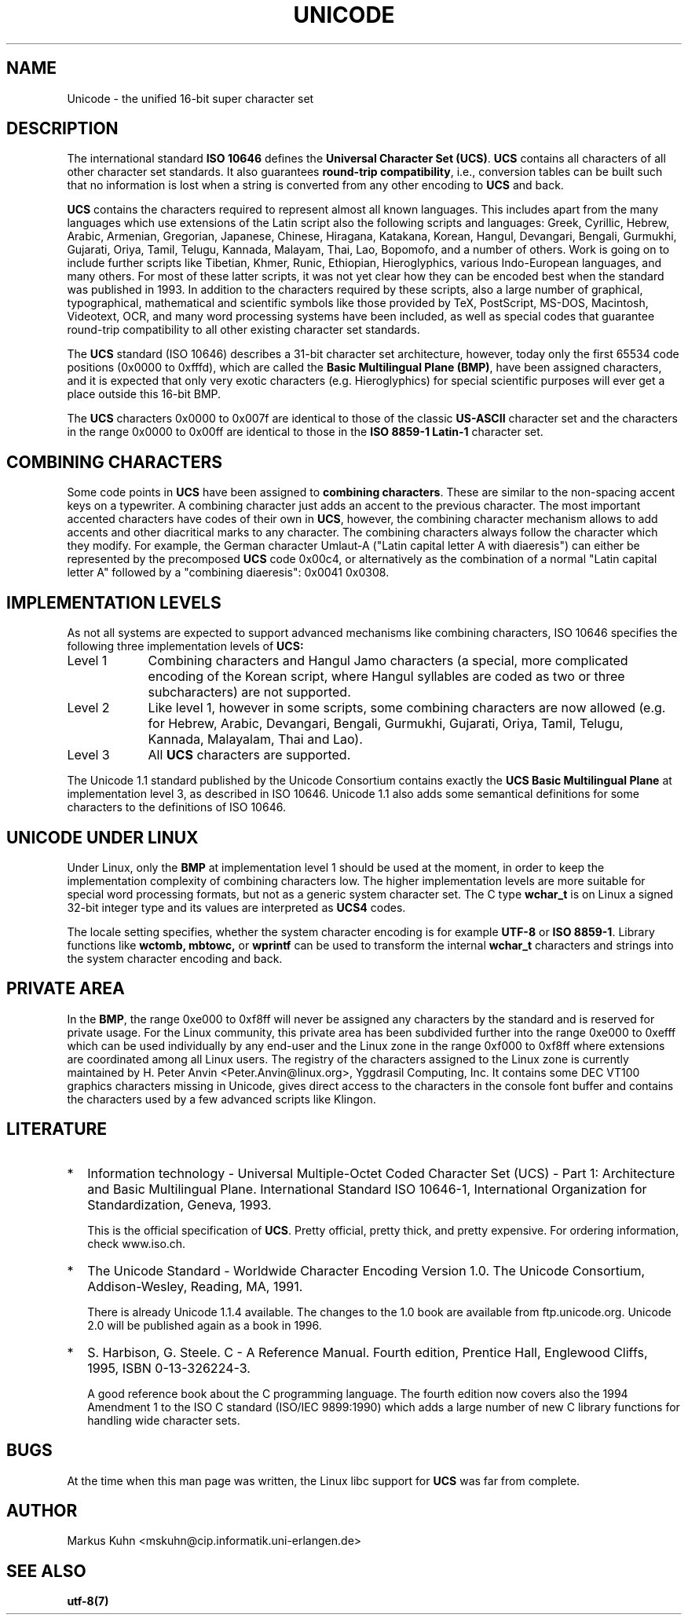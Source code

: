 .\" Hey Emacs! This file is -*- nroff -*- source.
.\"
.\" Copyright (C) Markus Kuhn, 1995
.\"
.\" This is free documentation; you can redistribute it and/or
.\" modify it under the terms of the GNU General Public License as
.\" published by the Free Software Foundation; either version 2 of
.\" the License, or (at your option) any later version.
.\"
.\" The GNU General Public License's references to "object code"
.\" and "executables" are to be interpreted as the output of any
.\" document formatting or typesetting system, including
.\" intermediate and printed output.
.\"
.\" This manual is distributed in the hope that it will be useful,
.\" but WITHOUT ANY WARRANTY; without even the implied warranty of
.\" MERCHANTABILITY or FITNESS FOR A PARTICULAR PURPOSE.  See the
.\" GNU General Public License for more details.
.\"
.\" You should have received a copy of the GNU General Public
.\" License along with this manual; if not, write to the Free
.\" Software Foundation, Inc., 59 Temple Place, Suite 330, Boston, MA 02111,
.\" USA.
.\"
.\" 1995-11-26  Markus Kuhn <mskuhn@cip.informatik.uni-erlangen.de>
.\"      First version written
.\"
.TH UNICODE 7 "1995-12-27" "Linux" "Linux Programmer's Manual"
.SH NAME
Unicode \- the unified 16-bit super character set
.SH DESCRIPTION
The international standard
.B ISO 10646
defines the
.BR "Universal Character Set (UCS)" .
.B UCS
contains all characters of all other character set standards. It also
guarantees
.BR "round-trip compatibility" ,
i.e., conversion tables can be built such that no information is lost
when a string is converted from any other encoding to
.B UCS
and back.

.B UCS
contains the characters required to represent almost all known
languages. This includes apart from the many languages which use
extensions of the Latin script also the following scripts and
languages: Greek, Cyrillic, Hebrew, Arabic, Armenian, Gregorian,
Japanese, Chinese, Hiragana, Katakana, Korean, Hangul, Devangari,
Bengali, Gurmukhi, Gujarati, Oriya, Tamil, Telugu, Kannada, Malayam,
Thai, Lao, Bopomofo, and a number of others. Work is going on to
include further scripts like Tibetian, Khmer, Runic, Ethiopian,
Hieroglyphics, various Indo-European languages, and many others. For
most of these latter scripts, it was not yet clear how they can be
encoded best when the standard was published in 1993. In addition to
the characters required by these scripts, also a large number of
graphical, typographical, mathematical and scientific symbols like
those provided by TeX, PostScript, MS-DOS, Macintosh, Videotext, OCR,
and many word processing systems have been included, as well as
special codes that guarantee round-trip compatibility to all other
existing character set standards.

The
.B UCS
standard (ISO 10646) describes a 31-bit character set architecture,
however, today only the first 65534 code positions (0x0000 to 0xfffd),
which are called the
.BR "Basic Multilingual Plane (BMP)" ,
have been assigned characters, and it is expected that only very
exotic characters (e.g. Hieroglyphics) for special scientific purposes
will ever get a place outside this 16-bit BMP.

The
.B UCS
characters 0x0000 to 0x007f are identical to those of the classic
.B US-ASCII
character set and the characters in the range 0x0000 to 0x00ff
are identical to those in the
.B ISO 8859-1 Latin-1
character set.
.SH COMBINING CHARACTERS
Some code points in
.B UCS
have been assigned to
.BR "combining characters" .
These are similar to the non-spacing accent keys on a typewriter. A
combining character just adds an accent to the previous character.
The most important accented characters have codes of their own in
.BR UCS ,
however, the combining character mechanism allows to add accents and other
diacritical marks to any character. The combining characters always follow
the character which they modify. For example, the German character
Umlaut-A ("Latin capital letter A with diaeresis") can either be represented
by the precomposed
.B UCS
code 0x00c4, or alternatively as the combination of a normal "Latin
capital letter A" followed by a "combining diaeresis": 0x0041 0x0308.
.SH IMPLEMENTATION LEVELS
As not all systems are expected to support advanced mechanisms like
combining characters, ISO 10646 specifies the following three
implementation levels of
.BR UCS:
.TP 0.9i
Level 1
Combining characters and Hangul Jamo characters (a special,
more complicated encoding of the Korean script, where Hangul syllables
are coded as two or three subcharacters) are not supported.
.TP
Level 2
Like level 1, however in some scripts, some combining characters are
now allowed (e.g. for Hebrew, Arabic, Devangari, Bengali, Gurmukhi,
Gujarati, Oriya, Tamil, Telugu, Kannada, Malayalam, Thai and Lao).
.TP
Level 3
All
.B UCS
characters are supported.
.PP
The Unicode 1.1 standard published by the Unicode Consortium contains
exactly the 
.B UCS Basic Multilingual Plane
at implementation level 3, as described in ISO 10646. Unicode 1.1 also
adds some semantical definitions for some characters to the
definitions of ISO 10646.
.SH UNICODE UNDER LINUX
Under Linux, only the
.B BMP
at implementation level 1 should be used at the moment, in order to
keep the implementation complexity of combining characters low. The
higher implementation levels are more suitable for special word
processing formats, but not as a generic system character set. The C
type
.B wchar_t
is on Linux a signed 32-bit integer type and its values are
interpreted as
.B UCS4
codes.

The locale setting specifies, whether the system character encoding is
for example
.B UTF-8
or
.BR "ISO 8859-1" .
Library functions like
.BR wctomb,
.BR mbtowc,
or
.B wprintf
can be used to transform the internal
.B wchar_t
characters and strings into the system character encoding and back.
.SH PRIVATE AREA
In the
.BR BMP ,
the range 0xe000 to 0xf8ff will never be assigned any characters by
the standard and is reserved for private usage. For the Linux
community, this private area has been subdivided further into the
range 0xe000 to 0xefff which can be used individually by any end-user
and the Linux zone in the range 0xf000 to 0xf8ff where extensions are
coordinated among all Linux users. The registry of the characters
assigned to the Linux zone is currently maintained by H. Peter Anvin
<Peter.Anvin@linux.org>, Yggdrasil Computing, Inc. It contains some
DEC VT100 graphics characters missing in Unicode, gives direct access
to the characters in the console font buffer and contains the
characters used by a few advanced scripts like Klingon.
.SH LITERATURE
.TP 0.2i
*
Information technology \- Universal Multiple-Octet Coded Character
Set (UCS) \- Part 1: Architecture and Basic Multilingual Plane.
International Standard ISO 10646-1, International Organization
for Standardization, Geneva, 1993.

This is the official specification of
.BR UCS .
Pretty official, pretty thick, and pretty expensive. For ordering
information, check www.iso.ch.
.TP
*
The Unicode Standard \- Worldwide Character Encoding Version 1.0.
The Unicode Consortium, Addison-Wesley,
Reading, MA, 1991.

There is already Unicode 1.1.4 available. The changes to the 1.0
book are available from ftp.unicode.org. Unicode 2.0 will
be published again as a book in 1996.
.TP
*
S. Harbison, G. Steele. C \- A Reference Manual. Fourth edition,
Prentice Hall, Englewood Cliffs, 1995, ISBN 0-13-326224-3.

A good reference book about the C programming language. The fourth
edition now covers also the 1994 Amendment 1 to the ISO C standard
(ISO/IEC 9899:1990) which adds a large number of new C library
functions for handling wide character sets.
.SH BUGS
At the time when this man page was written, the Linux libc support for
.B UCS
was far from complete.
.SH AUTHOR
Markus Kuhn <mskuhn@cip.informatik.uni-erlangen.de>
.SH SEE ALSO
.B utf-8(7)

